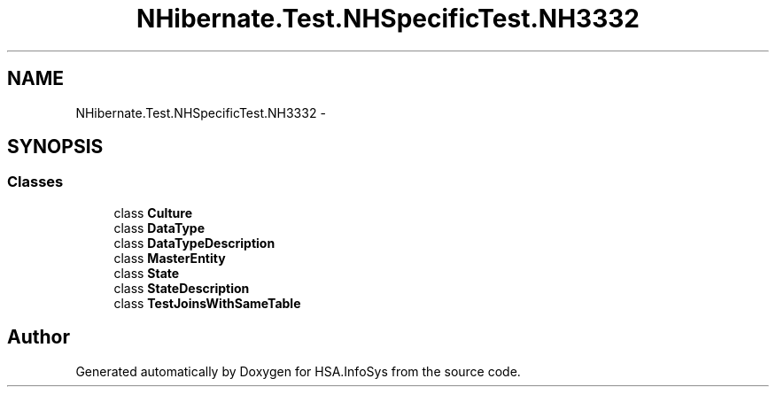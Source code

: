 .TH "NHibernate.Test.NHSpecificTest.NH3332" 3 "Fri Jul 5 2013" "Version 1.0" "HSA.InfoSys" \" -*- nroff -*-
.ad l
.nh
.SH NAME
NHibernate.Test.NHSpecificTest.NH3332 \- 
.SH SYNOPSIS
.br
.PP
.SS "Classes"

.in +1c
.ti -1c
.RI "class \fBCulture\fP"
.br
.ti -1c
.RI "class \fBDataType\fP"
.br
.ti -1c
.RI "class \fBDataTypeDescription\fP"
.br
.ti -1c
.RI "class \fBMasterEntity\fP"
.br
.ti -1c
.RI "class \fBState\fP"
.br
.ti -1c
.RI "class \fBStateDescription\fP"
.br
.ti -1c
.RI "class \fBTestJoinsWithSameTable\fP"
.br
.in -1c
.SH "Author"
.PP 
Generated automatically by Doxygen for HSA\&.InfoSys from the source code\&.
